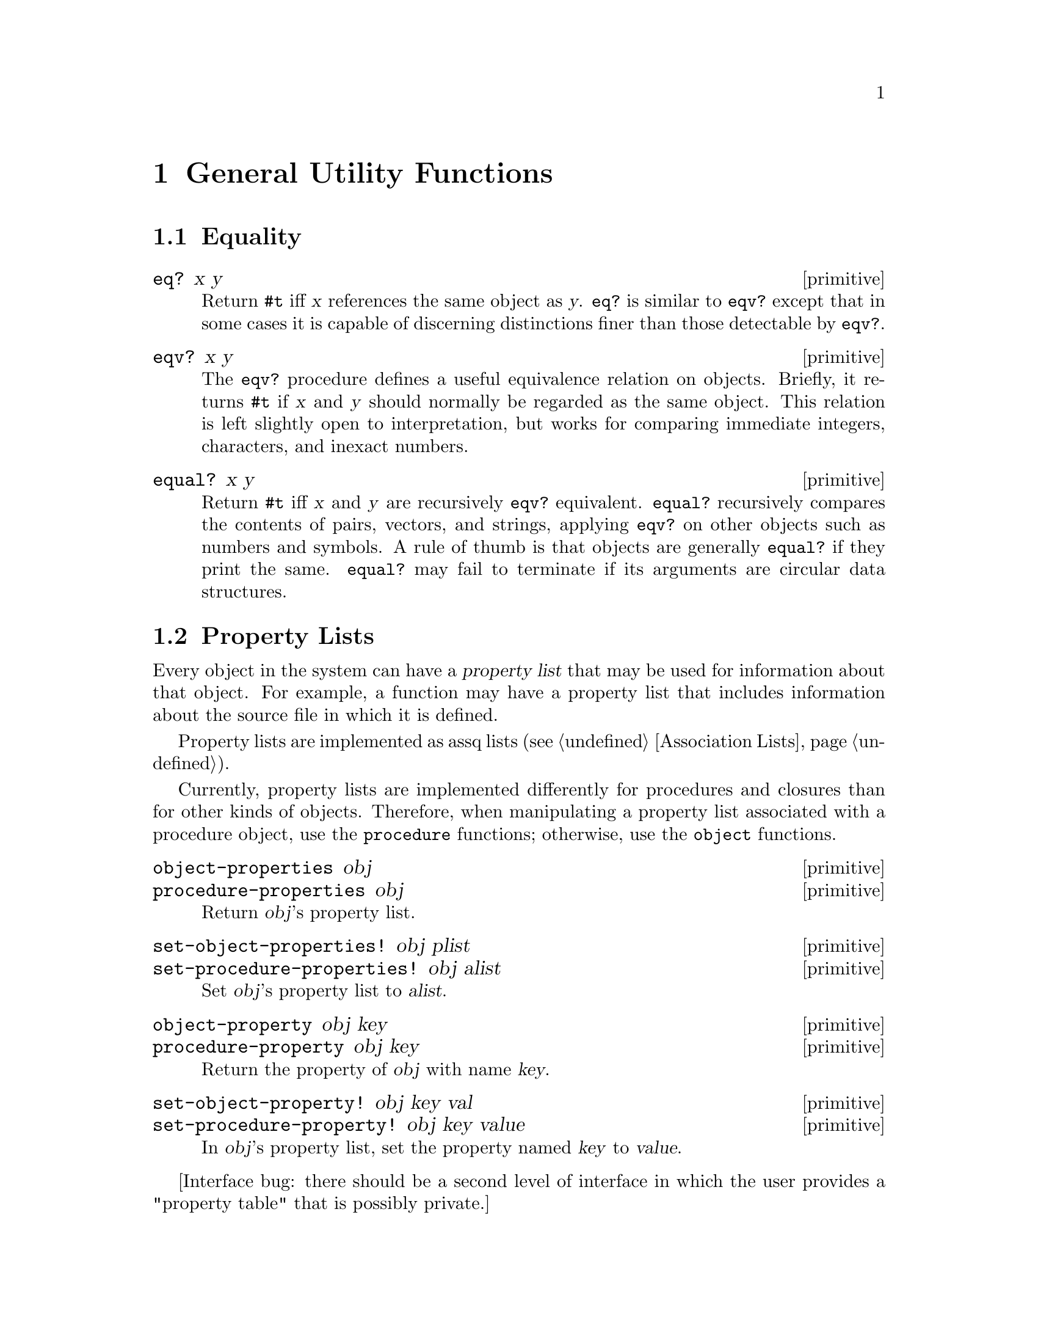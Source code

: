 @page
@node Utility Functions
@chapter General Utility Functions

@menu
* Equality::                    When are two values `the same'?
* Property Lists::              Managing metainformation about Scheme objects.
* Primitive Properties::        A modern low-level interface to object properties.
* Sorting::                     Sort utility procedures.
* Copying::                     Copying deep structures.
@end menu


@node Equality
@section Equality

@c docstring begin (texi-doc-string "guile" "eq?")
@deffn primitive eq? x y
Return @code{#t} iff @var{x} references the same object as @var{y}.
@code{eq?} is similar to @code{eqv?} except that in some cases it is
capable of discerning distinctions finer than those detectable by
@code{eqv?}.
@end deffn

@c docstring begin (texi-doc-string "guile" "eqv?")
@deffn primitive eqv? x y
The @code{eqv?} procedure defines a useful equivalence relation on objects.
Briefly, it returns @code{#t} if @var{x} and @var{y} should normally be
regarded as the same object.  This relation is left slightly open to
interpretation, but works for comparing immediate integers, characters,
and inexact numbers.
@end deffn

@c docstring begin (texi-doc-string "guile" "equal?")
@deffn primitive equal? x y
Return @code{#t} iff @var{x} and @var{y} are recursively @code{eqv?} equivalent.
@code{equal?} recursively compares the contents of pairs,
vectors, and strings, applying @code{eqv?} on other objects such as
numbers and symbols.  A rule of thumb is that objects are generally
@code{equal?}  if they print the same.  @code{equal?} may fail to
terminate if its arguments are circular data structures.
@end deffn


@node Property Lists
@section Property Lists

Every object in the system can have a @dfn{property list} that may
be used for information about that object.  For example, a
function may have a property list that includes information about
the source file in which it is defined.

Property lists are implemented as assq lists (@pxref{Association Lists}).

Currently, property lists are implemented differently for procedures and
closures than for other kinds of objects.  Therefore, when manipulating
a property list associated with a procedure object, use the
@code{procedure} functions; otherwise, use the @code{object} functions.

@c docstring begin (texi-doc-string "guile" "object-properties")
@deffn primitive object-properties obj
@deffnx primitive procedure-properties obj
Return @var{obj}'s property list.
@end deffn

@c ARGFIXME alist/plist
@c docstring begin (texi-doc-string "guile" "set-object-properties!")
@deffn primitive set-object-properties! obj plist
@deffnx primitive set-procedure-properties! obj alist
Set @var{obj}'s property list to @var{alist}.
@end deffn

@c docstring begin (texi-doc-string "guile" "object-property")
@deffn primitive object-property obj key
@deffnx primitive procedure-property obj key
Return the property of @var{obj} with name @var{key}.
@end deffn

@c ARGFIXME val/value
@c docstring begin (texi-doc-string "guile" "set-object-property!")
@deffn primitive set-object-property! obj key val
@deffnx primitive set-procedure-property! obj key value
In @var{obj}'s property list, set the property named @var{key} to
@var{value}.
@end deffn

[Interface bug:  there should be a second level of interface in which
the user provides a "property table" that is possibly private.]


@node Primitive Properties
@section Primitive Properties

@c docstring begin (texi-doc-string "guile" "primitive-make-property")
@deffn primitive primitive-make-property not_found_proc
Create a @dfn{property token} that can be used with
@code{primitive-property-ref} and @code{primitive-property-set!}.
See @code{primitive-property-ref} for the significance of
@var{not_found_proc}.
@end deffn

@c docstring begin (texi-doc-string "guile" "primitive-property-ref")
@deffn primitive primitive-property-ref prop obj
Return the property @var{prop} of @var{obj}.  When no value
has yet been associated with @var{prop} and @var{obj}, call
@var{not-found-proc} instead (see @code{primitive-make-property})
and use its return value.  That value is also associated with
@var{obj} via @code{primitive-property-set!}.  When
@var{not-found-proc} is @code{#f}, use @code{#f} as the
default value of @var{prop}.
@end deffn

@c docstring begin (texi-doc-string "guile" "primitive-property-set!")
@deffn primitive primitive-property-set! prop obj val
Associate @var{code} with @var{prop} and @var{obj}.
@end deffn

@c docstring begin (texi-doc-string "guile" "primitive-property-del!")
@deffn primitive primitive-property-del! prop obj
Remove any value associated with @var{prop} and @var{obj}.
@end deffn


@node Sorting
@section Sorting

@c docstring begin (texi-doc-string "guile" "merge!")
@deffn primitive merge! alist blist less
@end deffn

@c docstring begin (texi-doc-string "guile" "merge")
@deffn primitive merge alist blist less
@end deffn

@c docstring begin (texi-doc-string "guile" "restricted-vector-sort!")
@deffn primitive restricted-vector-sort! vec less startpos endpos
@end deffn

@c docstring begin (texi-doc-string "guile" "sort!")
@deffn primitive sort! items less
@end deffn

@c docstring begin (texi-doc-string "guile" "sort")
@deffn primitive sort items less
@end deffn

@c docstring begin (texi-doc-string "guile" "sort-list!")
@deffn primitive sort-list! items less
@end deffn

@c docstring begin (texi-doc-string "guile" "sort-list")
@deffn primitive sort-list items less
@end deffn

@c docstring begin (texi-doc-string "guile" "sorted?")
@deffn primitive sorted? items less
@end deffn

@c docstring begin (texi-doc-string "guile" "stable-sort!")
@deffn primitive stable-sort! items less
@end deffn

@c docstring begin (texi-doc-string "guile" "stable-sort")
@deffn primitive stable-sort items less
@end deffn


@node Copying
@section Copying Deep Structures

@c docstring begin (texi-doc-string "guile" "copy-tree")
@deffn primitive copy-tree obj
Recursively copy the data tree that is bound to @var{obj}, and return a
pointer to the new data structure.  @code{copy-tree} recurses down the
contents of both pairs and vectors (since both cons cells and vector
cells may point to arbitrary objects), and stops recursing when it hits
any other object.
@end deffn


@c Local Variables:
@c TeX-master: "guile.texi"
@c End:

